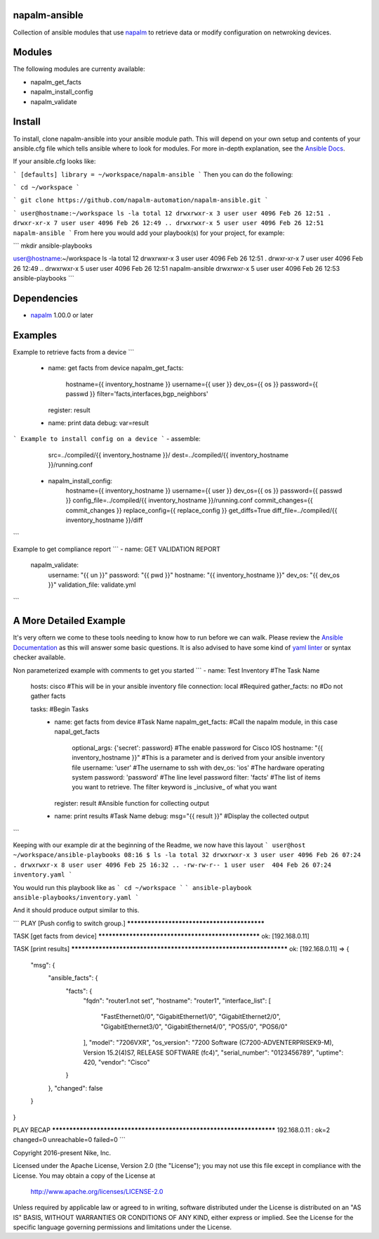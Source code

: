 napalm-ansible
==============

Collection of ansible modules that use `napalm <https://github.com/napalm-automation/napalm>`_ to retrieve data or modify configuration on netwroking devices.

Modules
=======

The following modules are currenty available:

* napalm_get_facts
* napalm_install_config
* napalm_validate

Install
=======

To install, clone napalm-ansible into your ansible module path. This will depend on your own setup and contents of your ansible.cfg file which tells ansible where to look for modules. For more in-depth explanation, see the `Ansible Docs <http://docs.ansible.com/ansible/intro_configuration.html#library>`_.

If your ansible.cfg looks like:

```
[defaults]
library = ~/workspace/napalm-ansible
```
Then you can do the following:

```
cd ~/workspace
```

```
git clone https://github.com/napalm-automation/napalm-ansible.git
```

```
user@hostname:~/workspace ls -la
total 12
drwxrwxr-x 3 user user 4096 Feb 26 12:51 .
drwxr-xr-x 7 user user 4096 Feb 26 12:49 ..
drwxrwxr-x 5 user user 4096 Feb 26 12:51 napalm-ansible
```
From here you would add your playbook(s) for your project, for example:

```
mkdir ansible-playbooks

user@hostname:~/workspace ls -la
total 12
drwxrwxr-x 3 user user 4096 Feb 26 12:51 .
drwxr-xr-x 7 user user 4096 Feb 26 12:49 ..
drwxrwxr-x 5 user user 4096 Feb 26 12:51 napalm-ansible
drwxrwxr-x 5 user user 4096 Feb 26 12:53 ansible-playbooks
```

Dependencies
============

* `napalm <https://github.com/napalm-automation/napalm>`_ 1.00.0 or later

Examples
========

Example to retrieve facts from a device
```
 - name: get facts from device
   napalm_get_facts:
     hostname={{ inventory_hostname }}
     username={{ user }}
     dev_os={{ os }}
     password={{ passwd }}
     filter='facts,interfaces,bgp_neighbors'
   register: result

 - name: print data
   debug: var=result
```
Example to install config on a device
```
- assemble:
    src=../compiled/{{ inventory_hostname }}/
    dest=../compiled/{{ inventory_hostname }}/running.conf

 - napalm_install_config:
    hostname={{ inventory_hostname }}
    username={{ user }}
    dev_os={{ os }}
    password={{ passwd }}
    config_file=../compiled/{{ inventory_hostname }}/running.conf
    commit_changes={{ commit_changes }}
    replace_config={{ replace_config }}
    get_diffs=True
    diff_file=../compiled/{{ inventory_hostname }}/diff
```

Example to get compliance report
```
- name: GET VALIDATION REPORT
  napalm_validate:
    username: "{{ un }}"
    password: "{{ pwd }}"
    hostname: "{{ inventory_hostname }}"
    dev_os: "{{ dev_os }}"
    validation_file: validate.yml
```


A More Detailed Example
=======================

It's very oftern we come to these tools needing to know how to run before we can walk.
Please review the `Ansible Documentation <http://docs.ansible.com/ansible/playbooks.html>`_ as this will answer some basic questions.
It is also advised to have some kind of `yaml linter <https://pypi.python.org/pypi/yamllint>`_ or syntax checker available.

Non parameterized example with comments to get you started
```
- name: Test Inventory #The Task Name
  hosts: cisco         #This will be in your ansible inventory file
  connection: local    #Required
  gather_facts: no     #Do not gather facts

  tasks:                                     #Begin Tasks
    - name: get facts from device            #Task Name
      napalm_get_facts:                      #Call the napalm module, in this case napal_get_facts
        optional_args: {'secret': password}  #The enable password for Cisco IOS
        hostname: "{{ inventory_hostname }}" #This is a parameter and is derived from your ansible inventory file
        username: 'user'                     #The username to ssh with
        dev_os: 'ios'                        #The hardware operating system
        password: 'password'                 #The line level password
        filter: 'facts'                      #The list of items you want to retrieve. The filter keyword is _inclusive_ of what you want
      register: result                       #Ansible function for collecting output

    - name: print results                    #Task Name
      debug: msg="{{ result }}"              #Display the collected output
```

Keeping with our example dir at the beginning of the Readme, we now have this layout
```
user@host ~/workspace/ansible-playbooks
08:16 $ ls -la
total 32
drwxrwxr-x 3 user user 4096 Feb 26 07:24 .
drwxrwxr-x 8 user user 4096 Feb 25 16:32 ..
-rw-rw-r-- 1 user user  404 Feb 26 07:24 inventory.yaml
```

You would run this playbook like as
```
cd ~/workspace
```
```
ansible-playbook ansible-playbooks/inventory.yaml
```

And it should produce output similar to this.

```
PLAY [Push config to switch group.] ********************************************

TASK [get facts from device] ***************************************************
ok: [192.168.0.11]

TASK [print results] *******************************************************************
ok: [192.168.0.11] => {
    "msg": {
        "ansible_facts": {
            "facts": {
                "fqdn": "router1.not set",
                "hostname": "router1",
                "interface_list": [
                    "FastEthernet0/0",
                    "GigabitEthernet1/0",
                    "GigabitEthernet2/0",
                    "GigabitEthernet3/0",
                    "GigabitEthernet4/0",
                    "POS5/0",
                    "POS6/0"
                ],
                "model": "7206VXR",
                "os_version": "7200 Software (C7200-ADVENTERPRISEK9-M), Version 15.2(4)S7, RELEASE SOFTWARE (fc4)",
                "serial_number": "0123456789",
                "uptime": 420,
                "vendor": "Cisco"
            }
        },
        "changed": false
    }
}

PLAY RECAP *********************************************************************
192.168.0.11               : ok=2    changed=0    unreachable=0    failed=0
```

Copyright 2016-present Nike, Inc.

Licensed under the Apache License, Version 2.0 (the "License");
you may not use this file except in compliance with the License.
You may obtain a copy of the License at

    http://www.apache.org/licenses/LICENSE-2.0

Unless required by applicable law or agreed to in writing, software
distributed under the License is distributed on an "AS IS" BASIS,
WITHOUT WARRANTIES OR CONDITIONS OF ANY KIND, either express or implied.
See the License for the specific language governing permissions and
limitations under the License.